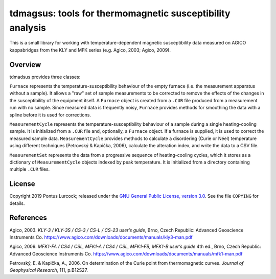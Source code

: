 tdmagsus: tools for thermomagnetic susceptibility analysis
==========================================================

This is a small library for working with temperature-dependent magnetic
susceptibility data measured on AGICO kappabridges from the KLY and MFK
series (e.g. Agico, 2003; Agico, 2009).

Overview
--------

tdmadsus provides three classes:

``Furnace`` represents the temperature-susceptibility behaviour of the empty
furnace (i.e. the measurement apparatus without a sample). It allows a "raw"
set of sample measurements to be corrected to remove the effects of the
changes in the susceptibility of the equipment itself. A ``Furnace`` object is
created from a ``.CUR`` file produced from a measurement run with no sample.
Since measured data is frequently noisy, ``Furnace`` provides methods for
smoothing the data with a spline before it is used for corrections.

``MeasurementCycle`` represents the temperature-susceptibility behaviour of a
sample during a single heating-cooling sample. It is initialized from a ``.CUR``
file and, optionally, a ``Furnace`` object. If a furnace is supplied, it is
used to correct the measured sample data. ``MeasurementCycle`` provides methods
to calculate a disordering (Curie or Néel) temperature using different
techniques (Petrovský  & Kapička, 2006), calculate the alteration index, and
write the data to a CSV file.

``MeasurementSet`` represents the data from a progressive sequence of
heating-cooling cycles, which it stores as a dictionary of ``MeasurementCycle``
objects indexed by peak temperature. It is initialized from a directory
containing multiple ``.CUR`` files.

License
-------

Copyright 2019 Pontus Lurcock; released under the `GNU General Public License,
version 3.0 <https://www.gnu.org/licenses/gpl-3.0.en.html>`_. See the file
``COPYING`` for details.

References
----------

Agico, 2003. *KLY-3 / KLY-3S / CS-3 / CS-L / CS-23 user’s guide*, Brno,
Czech Republic: Advanced Geoscience Instruments Co.
https://www.agico.com/downloads/documents/manuals/kly3-man.pdf

Agico, 2009. *MFK1-FA / CS4 / CSL, MFK1-A / CS4 / CSL, MFK1-FB, MFK1-B user’s
guide* 4th ed., Brno, Czech Republic: Advanced Geoscience Instruments Co.
https://www.agico.com/downloads/documents/manuals/mfk1-man.pdf

Petrovský, E. & Kapička, A., 2006. On determination of the Curie point from
thermomagnetic curves. *Journal of Geophysical Research*, 111, p.B12S27.
